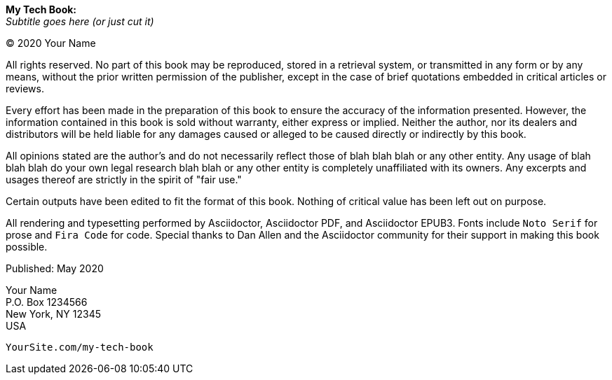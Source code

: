 [#my-tech-book-copyright]
ifdef::ebook-format[]
== Copyright
endif::[]

[.big]#*My Tech Book:* + 
_Subtitle goes here (or just cut it)_#

(C) 2020 Your Name

[.small]#All rights reserved. No part of this book may be reproduced, stored in a retrieval system, or transmitted in any form or by any means, without the prior written permission of the publisher, except in the case of brief quotations embedded in critical articles or reviews.#

[.small]#Every effort has been made in the preparation of this book to ensure the accuracy of the information presented. However, the information contained in this book is sold without warranty, either express or implied. Neither the author, nor its dealers and distributors will be held liable for any damages caused or alleged to be caused directly or indirectly by this book.#

[.small]#All opinions stated are the author's and do not necessarily reflect those of blah blah blah or any other entity. Any usage of blah blah blah do your own legal research blah blah or any other entity is completely unaffiliated with its owners. Any excerpts and usages thereof are strictly in the spirit of "fair use."#

[.small]#Certain outputs have been edited to fit the format of this book. Nothing of critical value has been left out on purpose.#

[.small]#All rendering and typesetting performed by Asciidoctor, Asciidoctor PDF, and Asciidoctor EPUB3. Fonts include `Noto Serif` for prose and `Fira Code` for code. Special thanks to Dan Allen and the Asciidoctor community for their support in making this book possible.#

[.small]#Published: May 2020#

[.small]#Your Name +
P.O. Box 1234566 +
New York, NY 12345 +
USA#

ifdef::backend-pdf[]
[.small]#ISBN: Your ISBN
endif::[]

[.small]#`YourSite.com/my-tech-book`#

